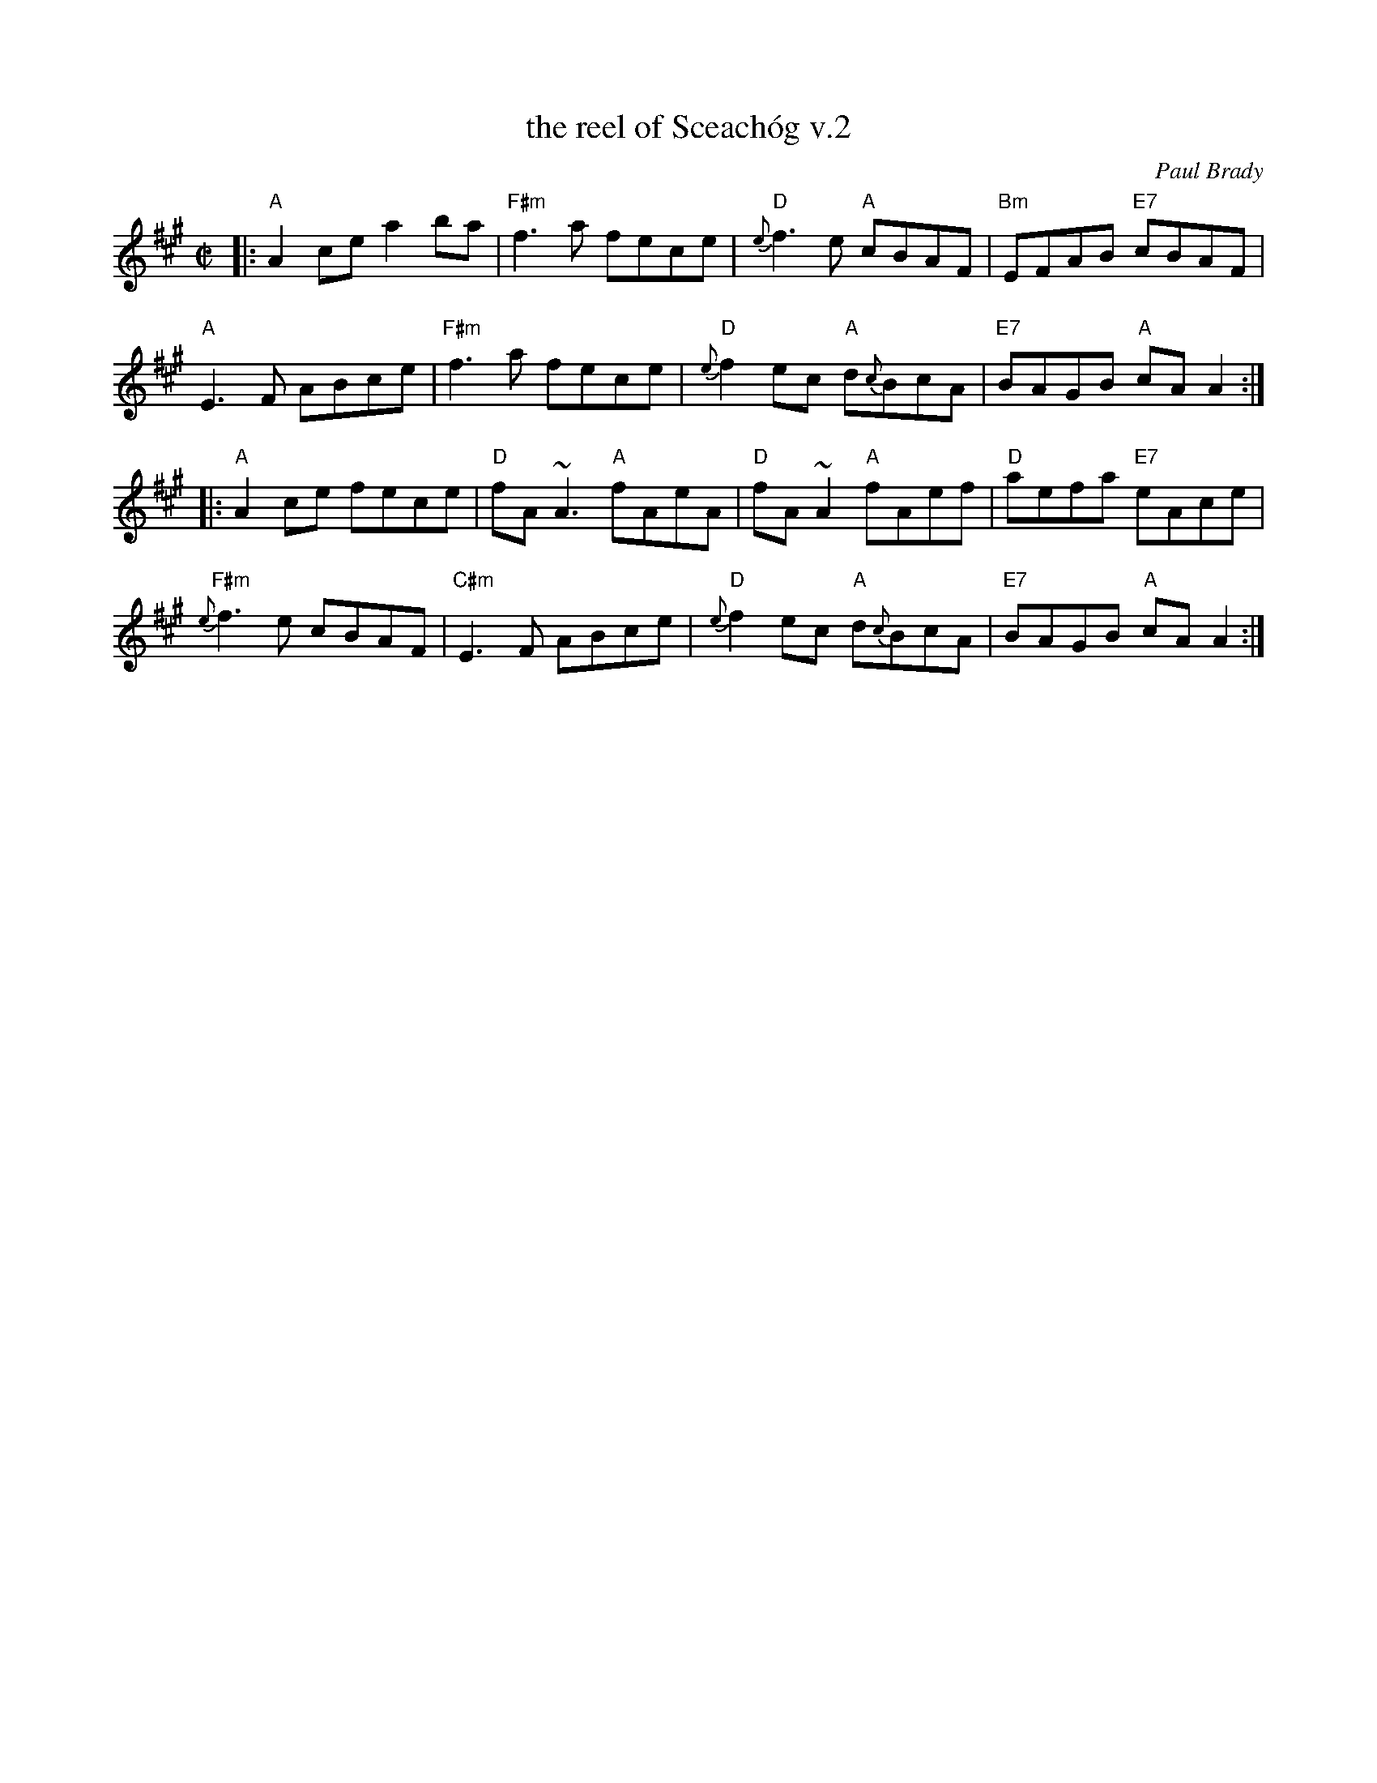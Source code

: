 X: 1
T: the reel of Sceach\'og v.2
C: Paul Brady
N: Written by Joun Brady, flute player from Offaly , Ireland in the late 1970s.
R: reel
Z: 2010 John Chambers <jc:trillian.mit.edu>
B: Portland Coll. v.2 p.181
N: learned from Rodney Miller at Fiddle Tunes, who got it from L\'unasa.
M: C|
L: 1/8
K: A
|:\
"A"A2ce a2ba | "F#m"f3a fece | "D"{e}f3e "A"cBAF | "Bm"EFAB "E7"cBAF |
"A"E3F ABce | "F#m"f3a fece | "D"{e}f2ec "A"d{c}BcA | "E7"BAGB "A"cAA2 :|
|:\
"A"A2ce fece | "D"fA~A3 "A"fAeA | "D"fA~A2 "A"fAef | "D"aefa "E7"eAce |
"F#m"{e}f3e cBAF | "C#m"E3F ABce | "D"{e}f2ec "A"d{c}BcA | "E7"BAGB "A"cAA2 :|

